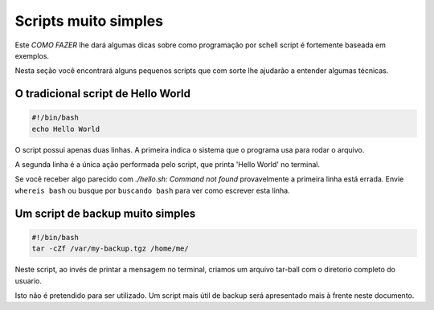 Scripts muito simples
=====================

Este *COMO FAZER* lhe dará algumas dicas sobre como programação por schell script é fortemente baseada em exemplos.

Nesta seção você encontrará alguns pequenos scripts que com sorte lhe ajudarão a entender algumas técnicas.

O tradicional script de Hello World
------------------------------------
.. code-block:: bash

    #!/bin/bash
    echo Hello World

O script possui apenas duas linhas. A primeira indica o sistema que o programa usa para rodar o arquivo.

A segunda linha é a única ação performada pelo script, que printa 'Hello World' no terminal.

Se você receber algo parecido com *./hello.sh: Command not found*  provavelmente a primeira linha está errada. Envie ``whereis bash`` ou busque por ``buscando bash`` para ver como escrever esta linha.

Um script de backup muito simples
----------------------------------
.. code-block:: bash

    #!/bin/bash
    tar -cZf /var/my-backup.tgz /home/me/

Neste script, ao invés de printar a mensagem no terminal, criamos um arquivo tar-ball com o diretorio completo do usuario.

Isto não é pretendido para ser utilizado. Um script mais útil de backup será apresentado mais à frente neste documento.